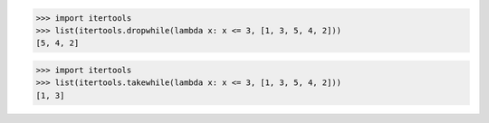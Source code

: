 >>> import itertools
>>> list(itertools.dropwhile(lambda x: x <= 3, [1, 3, 5, 4, 2]))
[5, 4, 2] 

>>> import itertools
>>> list(itertools.takewhile(lambda x: x <= 3, [1, 3, 5, 4, 2]))
[1, 3]
